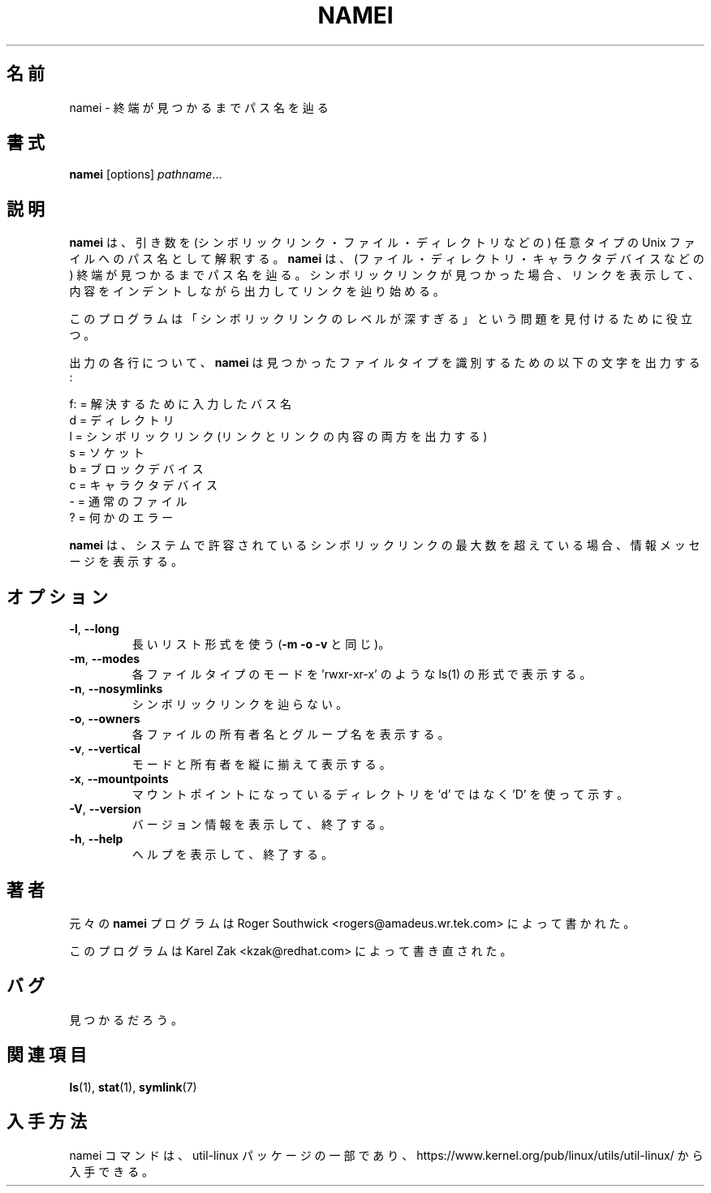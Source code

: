 .\"
.\" Japanese Version Copyright (c) 2001-2019 Yuichi SATO
.\"         all rights reserved.
.\" Translated Mon Jan  8 16:42:28 JST 2001
.\"         by Yuichi SATO <sato@complex.eng.hokudai.ac.jp>
.\" Updated & Modified Tue Jul 30 14:49:48 JST 2019
.\"         by Yuichi SATO <ysato444@ybb.ne.jp>
.\"
.TH NAMEI 1 "June 2011" "util-linux" "User Commands"
.\"O .SH NAME
.SH 名前
.\"O namei \- follow a pathname until a terminal point is found
namei \- 終端が見つかるまでパス名を辿る
.\"O .SH SYNOPSIS
.SH 書式
.B namei
[options]
.IR pathname ...
.\"O .SH DESCRIPTION
.SH 説明
.\"O .B namei
.\"O interprets its arguments as pathnames to any type
.\"O of Unix file (symlinks, files, directories, and so forth).
.B namei
は、引き数を (シンボリックリンク・ファイル・ディレクトリなどの)
任意タイプの Unix ファイルへのパス名として解釈する。 
.\"O .B namei
.\"O then follows each pathname until an endpoint
.\"O is found (a file, a directory, a device node, etc).
.B namei
は、(ファイル・ディレクトリ・キャラクタデバイスなどの)
終端が見つかるまでパス名を辿る。
.\"O If it finds a symbolic link, it shows the link, and starts
.\"O following it, indenting the output to show the context.
シンボリックリンクが見つかった場合、
リンクを表示して、内容をインデントしながら出力してリンクを辿り始める。
.PP
.\"O This program is useful for finding "too many levels of
.\"O symbolic links" problems.
このプログラムは
「シンボリックリンクのレベルが深すぎる」という問題を
見付けるために役立つ。
.PP
.\"O For each line of output,
.\"O .B namei
.\"O uses the following characters to identify the file type found:
出力の各行について、
.B namei
は見つかったファイルタイプを識別するための以下の文字を出力する:
.LP
.nf
.\"O    f: = the pathname currently being resolved
.\"O     d = directory
.\"O     l = symbolic link (both the link and its contents are output)
.\"O     s = socket
.\"O     b = block device
.\"O     c = character device
.\"O     p = FIFO (named pipe)
.\"O     - = regular file
.\"O     ? = an error of some kind
   f: = 解決するために入力したバス名
    d = ディレクトリ
    l = シンボリックリンク (リンクとリンクの内容の両方を出力する)
    s = ソケット
    b = ブロックデバイス
    c = キャラクタデバイス
    - = 通常のファイル
    ? = 何かのエラー
.fi
.PP
.\"O .B namei
.\"O prints an informative message when
.\"O the maximum number of symbolic links this system can have has been exceeded.
.B namei
は、システムで許容されているシンボリックリンクの最大数を超えている場合、
情報メッセージを表示する。
.\"O .SH OPTIONS
.SH オプション
.TP
.BR \-l , " \-\-long"
.\"O Use the long listing format (same as \fB\-m \-o \-v\fR).
長いリスト形式を使う (\fB\-m \-o \-v\fR と同じ)。
.TP
.BR \-m , " \-\-modes"
.\"O Show the mode bits of each file type in the style of ls(1),
.\"O for example 'rwxr-xr-x'.
各ファイルタイプのモードを
\&'rwxr-xr-x' のような ls(1) の形式で表示する。
.TP
.BR \-n , " \-\-nosymlinks"
.\"O Don't follow symlinks.
シンボリックリンクを辿らない。
.TP
.BR \-o , " \-\-owners"
.\"O Show owner and group name of each file.
各ファイルの所有者名とグループ名を表示する。
.TP
.BR \-v , " \-\-vertical"
.\"O Vertically align the modes and owners.
モードと所有者を縦に揃えて表示する。
.TP
.BR \-x , " \-\-mountpoints"
.\"O Show mountpoint directories with a 'D' rather than a 'd'.
マウントポイントになっているディレクトリを
\&'d' ではなく 'D' を使って示す。
.TP
.BR \-V , " \-\-version"
.\"O Display version information and exit.
バージョン情報を表示して、終了する。
.TP
.BR \-h , " \-\-help"
.\"O Display help text and exit.
ヘルプを表示して、終了する。
.\"O .SH AUTHOR
.SH 著者
.\"O The original
.\"O .B namei
.\"O program was written by Roger Southwick <rogers@amadeus.wr.tek.com>.
元々の
.B namei
プログラムは Roger Southwick <rogers@amadeus.wr.tek.com> によって書かれた。
.sp
.\"O The program was rewritten by Karel Zak <kzak@redhat.com>.
このプログラムは Karel Zak <kzak@redhat.com> によって書き直された。
.\"O .SH BUGS
.SH バグ
.\"O To be discovered.
見つかるだろう。
.\"O .SH "SEE ALSO"
.SH 関連項目
.BR ls (1),
.BR stat (1),
.BR symlink (7)
.\"O .SH AVAILABILITY
.SH 入手方法
.\"O The namei command is part of the util-linux package and is available from
.\"O https://www.kernel.org/pub/linux/utils/util-linux/.
namei コマンドは、util-linux パッケージの一部であり、
https://www.kernel.org/pub/linux/utils/util-linux/
から入手できる。
